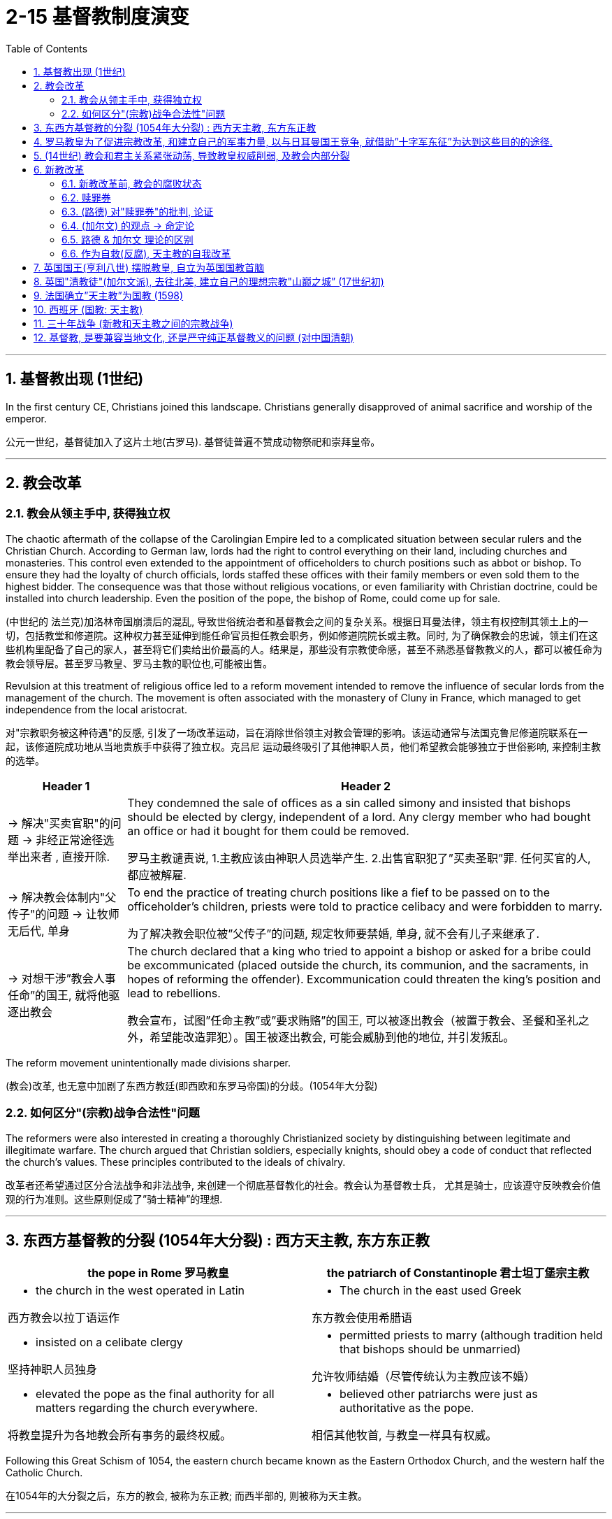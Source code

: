 
= 2-15 基督教制度演变
:toc: left
:toclevels: 3
:sectnums:
:stylesheet: myAdocCss.css

'''


== 基督教出现 (1世纪)

In the first century CE, Christians joined this landscape. Christians generally disapproved of animal sacrifice and worship of the emperor.

公元一世纪，基督徒加入了这片土地(古罗马). 基督徒普遍不赞成动物祭祀和崇拜皇帝。

'''

==  教会改革

=== 教会从领主手中, 获得独立权

The chaotic aftermath of the collapse of the Carolingian Empire led to a complicated situation between secular rulers and the Christian Church. According to German law, lords had the right to control everything on their land, including churches and monasteries. This control even extended to the appointment of officeholders to church positions such as abbot or bishop. To ensure they had the loyalty of church officials, lords staffed these offices with their family members or even sold them to the highest bidder. The consequence was that those without religious vocations, or even familiarity with Christian doctrine, could be installed into church leadership. Even the position of the pope, the bishop of Rome, could come up for sale.

(中世纪的 法兰克)加洛林帝国崩溃后的混乱, 导致世俗统治者和基督教会之间的复杂关系。根据日耳曼法律，领主有权控制其领土上的一切，包括教堂和修道院。这种权力甚至延伸到能任命官员担任教会职务，例如修道院院长或主教。同时, 为了确保教会的忠诚，领主们在这些机构里配备了自己的家人，甚至将它们卖给出价最高的人。结果是，那些没有宗教使命感，甚至不熟悉基督教教义的人，都可以被任命为教会领导层。甚至罗马教皇、罗马主教的职位也,可能被出售。

Revulsion at this treatment of religious office led to a reform movement intended to remove the influence of secular lords from the management of the church. The movement is often associated with the monastery of Cluny in France, which managed to get independence from the local aristocrat.

对"宗教职务被这种待遇"的反感, 引发了一场改革运动，旨在消除世俗领主对教会管理的影响。该运动通常与法国克鲁尼修道院联系在一起，该修道院成功地从当地贵族手中获得了独立权。克吕尼 运动最终吸引了其他神职人员，他们希望教会能够独立于世俗影响, 来控制主教的选举。

[.small]
[options="autowidth" cols="1a,1a"]
|===
|Header 1 |Header 2

|-> 解决"买卖官职"的问题 → 非经正常途径选举出来者 , 直接开除.

|They condemned the sale of offices as a sin called simony and insisted that bishops should be elected by clergy, independent of a lord. Any clergy member who had bought an office or had it bought for them could be removed.

罗马主教谴责说, 1.主教应该由神职人员选举产生. 2.出售官职犯了”买卖圣职”罪. 任何买官的人, 都应被解雇.

|-> 解决教会体制内"父传子"的问题 → 让牧师无后代, 单身

|To end the practice of treating church positions like a fief to be passed on to the officeholder’s children, priests were told to practice celibacy and were forbidden to marry.

为了解决教会职位被”父传子”的问题, 规定牧师要禁婚, 单身, 就不会有儿子来继承了.

|-> 对想干涉”教会人事任命”的国王, 就将他驱逐出教会

|The church declared that a king who tried to appoint a bishop or asked for a bribe could be excommunicated (placed outside the church, its communion, and the sacraments, in hopes of reforming the offender). Excommunication could threaten the king’s position and lead to rebellions.

教会宣布，试图”任命主教”或”要求贿赂”的国王, 可以被逐出教会（被置于教会、圣餐和圣礼之外，希望能改造罪犯）。国王被逐出教会, 可能会威胁到他的地位, 并引发叛乱。
|===


The reform movement unintentionally made divisions sharper.

(教会)改革, 也无意中加剧了东西方教廷(即西欧和东罗马帝国)的分歧。(1054年大分裂)

=== 如何区分"(宗教)战争合法性"问题

The reformers were also interested in creating a thoroughly Christianized society by distinguishing between legitimate and illegitimate warfare. The church argued that Christian soldiers, especially knights, should obey a code of conduct that reflected the church’s values. These principles contributed to the ideals of chivalry.

改革者还希望通过区分合法战争和非法战争, 来创建一个彻底基督教化的社会。教会认为基督教士兵， 尤其是骑士，应该遵守反映教会价值观的行为准则。这些原则促成了”骑士精神”的理想.

'''

==  东西方基督教的分裂 (1054年大分裂) : 西方天主教, 东方东正教




[.small]
[options="autowidth" cols="1a,1a"]
|===
|the pope in Rome 罗马教皇 |the patriarch of Constantinople 君士坦丁堡宗主教

|- the church in the west operated in Latin

西方教会以拉丁语运作

|- The church in the east used Greek

东方教会使用希腊语

|- insisted on a celibate clergy

坚持神职人员独身

|- permitted priests to marry (although tradition held that bishops should be unmarried)

允许牧师结婚（尽管传统认为主教应该不婚）

|- elevated the pope as the final authority for all matters regarding the church everywhere.

将教皇提升为各地教会所有事务的最终权威。

|- believed other patriarchs were just as authoritative as the pope.

相信其他牧首, 与教皇一样具有权威。
|===


Following this Great Schism of 1054, the eastern church became known as the Eastern Orthodox Church, and the western half the Catholic Church.

在1054年的大分裂之后，东方的教会, 被称为东正教; 而西半部的, 则被称为天主教。

'''

==  罗马教皇为了促进宗教改革, 和建立自己的军事力量, 以与日耳曼国王竞争, 就借助”十字军东征”为达到这些目的的途径.

In 1095, facing invasion on all sides, the Byzantine ruler Alexios I sent ambassadors to plead for help from the pope and an opportunity for a reconciliation between the two churches. Urban answered the Byzantine emperor’s call for aid.

1095年，面对四面楚歌的入侵，拜占庭统治者阿莱克修斯一世派遣大使向罗马教皇请求帮助，并为两个教会提供了和解的机会。(东西两个教会已经在1054年时大分裂了). (罗马教皇)乌尔班回应了拜占庭皇帝的援助呼吁.

Urban’s goal at this point was to free the Holy Land from non-Christian rulers in defense of the Christians living there; it was not a blanket endorsement of violence against Muslims. 

These limitations were later eased, however, as the popes discovered the power of calling repeated crusades to promote the reforming goals of the church and to compete with political rivals in Europe, like the German emperors.

乌尔班此时的目标, 是将圣地从非基督教统治者手中解放出来，以保卫居住在那里的基督徒。

这并不是全面支持针对穆斯林的暴力行为。然而，这些限制后来得到了缓解，因为教皇发现了号召反复十字军东征具有这种力量: 能促进教会改革 (让教会独立于王权, 王权不能控制教会), 并与日耳曼国王等欧洲政治对手竞争.

The popes had no armies, and they often had to depend on the unreliable aristocracy for protection when disagreements over church policy resulted in armed conflict with the princes of Europe. If they were to maintain their control over the church in contests with kings and emperors, it would be useful to see what happened when a pope rallied common Christians to a religious cause as a test of faith.

教皇没有军队，当他们在教会政策上的分歧, 导致与欧洲诸侯的武装冲突时，他们经常不得不依赖不可靠的贵族的保护。如果他们要在与国王和皇帝的竞争中保持对教会的控制，那么看看当教皇将普通基督徒召集到宗教事业中, 以考验其信仰时, 会发生什么 (做试探)，将会很有用。

'''

== (14世纪) 教会和君主关系紧张动荡, 导致教皇权威削弱, 及教会内部分裂

In contrast to the stability that had defined much of the thirteenth century for the European Christian Church, it began experiencing significant destabilization in the beginning of the fourteenth century, when tensions between the pope and national monarchs led to a weakening of papal authority and division within the church.

欧洲基督教会, 在 13 世纪的大部分时间里保持稳定状态, 但与之相反的是，从14 世纪初开始, 教会就经历严重的不稳定，当时教皇和国家君主之间关系紧张, 导致教皇权威的削弱, 和教会内部的分裂。

'''

==  新教改革

=== 新教改革前, 教会的腐败状态

The Protestant Reformation began in 1517, but its seeds had been sown years earlier. Over the course of the Middle Ages, the Catholic Church had grown richer, and its higher clerical offices had become dominated by people motivated more by the desire for wealth and power than by spiritual concerns. Although Europe’s peasants remained devoutly attached to their faith, critics claimed that

- popes acted less like Christ’s representatives on earth and more like secular princes, intervening in European political affairs and even commanding armies.
- Members of the clergy often lived lavishly in palatial surroundings and dressed themselves in silks and furs.
- Some had mistresses and illegitimate children, who were often given positions in the church.
- Wealthy families often purchased church offices for their members,
- and some men held bishoprics (areas under the authority of a bishop) in more than one place at a time by hiring other men to perform their offices.

Secular rulers, kings, and princes jealous of the church’s power sometimes vied with the pope for control of the churches in their territory and welcomed opportunities to reject the church’s authority.

新教改革始于 1517 年，但其种子早在几年前就已播下。在中世纪的过程中，天主教会变得更加富有， 其高级教职职位, 已被更多出于"对财富和权力的渴望, 而不是精神关注"的人所主导。尽管欧洲农民仍然虔诚地信仰他们的信仰，但批评者声称:

- 教皇的行为不太像基督在地球上的代表，而更像世俗王子, 他们干预欧洲政治事务，甚至指挥军队。
- 神职人员经常生活在富丽堂皇的环境中，穿着丝绸和毛皮衣服。
- 有些人有情妇和私生子，他们经常在教会中担任职务。
- 富裕的家庭经, 常为其成员购买教堂办公室，
- 一些男子通过雇用其他男子履行职责，同时在多个地方拥有主教职位（主教管辖的地区）。

嫉妒教会权力的世俗统治者、国王和王子, 有时会与教皇争夺对其领土内教会的控制权，并欢迎"能拒绝教会权威"的任何机会。

'''

===  赎罪券

Indulgences were a way to reduce or even cancel the time after death during which people needed to suffer in purgatory to atone for their sins before reaching heaven. These rewards could be earned by performing actions of great religious merit, such as going on Crusade. However, the church also taught that the pope controlled a store of merit amassed by Jesus and the Christian saints, whose virtue was so great they had entered heaven with grace left over. The church could allot this “extra” virtue to someone else in the form of an indulgence.

赎罪券是一种减少甚至取消死后时间的方法，在这段时间里，人们在进入天堂之前, 需要在炼狱中受苦以赎罪。这些奖励, 可以通过执行具有重大宗教价值的行为来获得，例如参加十字军东征。然而，教会还教导说，教皇控制着耶稣和基督教圣徒积累的功德，他们的美德如此之大，以至于他们带着剩余的恩典进入了天堂。教会可以以"赎罪券"的形式将这种 “额外”的美德分配给其他人。

'''

===  (路德) 对"赎罪券"的批判, 论证

A German monk named Martin Luther began the Protestant Reformation. Luther was outraged at the selling of indulgences. He drafted ninety-five arguments explaining why the sale of indulgences was wrong.

一位名叫"马丁·路德"的德国僧侣, 开启了"新教改革"。路德对教廷出售"赎罪券"感到愤怒。他起草了九十五条论据, 来解释为什么出售"赎罪券"是错误的.




论证逻辑:

[.small]
[options="autowidth" cols="1a,1a"]
|===
|Header 1 |

|-> 有信仰就能超生, 而不在于行动 (*即"全由上帝决定,非人力可改变,命定论"*)
|- He believed only God could grant forgiveness and that humans could do nothing to ensure their salvation, which depended entirely upon God. This is known as the doctrine of justification by faith.

他(马丁·路德)相信只有上帝才能给予宽恕，凡人无法采取任何措施, 来确保他们的救赎，这完全取决于上帝。这被称为"因信称义"的教义。

The Catholic Church taught that salvation was achieved through a combination of religious faith and good works. Buying an indulgence was regarded as a good work because the money went to the church. Luther taught that faith alone was sufficient for salvation and that humans were unable to work toward their own redemption, which depended entirely upon God.

天主教会教导说，"救赎"是通过"宗教信仰"和"善行"的结合, 来实现的。"购买赎罪券"被认为是一件"善行"，因为钱都捐给了教堂。而路德教导说，只要有"信仰", 就足以获得救赎，而人类无法为自己得到救赎, 而做努力，这完全取决于上帝的意志。(*这其实剥夺了"人的主观能动性", 宣扬了"命定论".*)

|-> 圣经是唯一的指导内容, 而非后人添加的其他习俗
|- Luther also said the pope had no control over purgatory and that there was no foundation in the Bible for the belief that the merit amassed by Jesus and the saints could be given to others.

路德还表示，教皇无法控制"炼狱"，圣经中没有任何基础可以相信"耶稣和圣徒所积累的功德, 可以给予他人"。

- Furthermore, adherence to centuries’ worth of Catholic tradition was not necessary to be a good Christian. Luther contended that scripture alone should be the source of Christian belief and practice. His followers thus abandoned many traditional Catholic practices, including clerical celibacy.

此外，遵守几个世纪来的天主教传统, 并非是成为一名优秀基督徒的必要条件。路德认为，圣经本身, 就应该是基督教信仰和实践的(真正)源泉。因此，他的追随者放弃了许多"传统的天主教习俗"，包括神职人员的"独身"习惯。新教徒还呼吁废除"僧侣和修女的宗教秩序"。

|-> 人能否赎罪,不取决于"赎罪券"
|- Any truly repentant Christian has a right to full remission of penalty and guilt, even without indulgence letters.

任何真正悔改的基督徒, 都有权完全免除刑罚和罪责，即使没有赎罪券。

|-> "买赎罪券"不是真正的"善行"
|- Christians are to be taught that he who gives to the poor or lends to the needy does a better deed than he who buys indulgences.

Christians are to be taught that the pope would and should wish to give of his own money, even though he had to sell the basilica of St. Peter, to many of those from whom certain hawkers of indulgences cajole money.

基督徒应该被教导，施舍给穷人, 或借钱给有需要的人, 这些善行, 能比购买"赎罪券"的人, 做得更好。 +
基督徒应该被教导，教皇愿意, 而且应该愿意, 将自己的钱捐给众多那些被"赎罪券小贩"骗取金钱的人，即使他不得不卖掉圣彼得大教堂。

|->
|- Protestants also called for the abolition of religious orders of monks and nuns. A life in the clergy, which the Catholic Church had proclaimed the greatest of all callings, was considered no better than the pursuit of any other vocation in life.

天主教会宣称, 神职人员是所有职业中最伟大的. 但人们并不认为, "神职人员"比"生活中其他职业"更好。

|===


In 1521, he was excommunicated (excluded from participating in the life of the church).

1521年，他(路德)被逐出教会（被排除在教会生活之外）。

'''

===  (加尔文) 的观点 → 命定论

Another center of Protestant thought was the city of Geneva in what is now Switzerland. The city’s religious leader, John Calvin, espoused a doctrine known as predestination, which held that God had predetermined which souls would be granted salvation upon death and which were destined for hell. No person could ever know for certain whether they were saved or damned, and there was nothing they could do to ensure salvation. Calvinists embraced the doctrine, despite denying human agency.

新教思想的另一个中心, 是日内瓦，位于现在的瑞士。该市的宗教领袖约翰·加尔文(John Calvin ) 他的思想与马丁·路德的思想相似，但在一个关键方面有所不同。加尔文拥护一种被称为"预定论"的学说，该学说认为上帝已经预先确定了哪些灵魂将在死亡后获得救赎，哪些灵魂注定要下地狱。没有人能够确切地知道自己是得救了, 还是被诅咒了，而且他们也无法采取任何措施, 来确保得救(命定论)。它否认了人类的"能动性".

'''

===  路德 & 加尔文 理论的区别

'''

===  作为自救(反腐), 天主教的自我改革

The Catholic Reformation, also called the Counter-Reformation, was the Catholic Church’s effort to address Luther’s challenges as well as to effect other necessary reforms.

- Indulgences were retained, but their sale was forbidden.
- The council prohibited church officials from appointing relatives to church offices,
- limited bishops to holding office in only one bishopric,
- and took steps to improve the education of Catholic clergy and curb their luxurious habits.

天主教的宗教改革，也称为"反宗教改革"，是天主教会为解决路德的挑战, 以及实施其他必要的改革, 而做出的努力。

- 赎罪券被保留，但禁止出售。
- 该委员会禁止教会官员任命亲属担任教会职务，
- 限制主教只能在一个主教区担任职务，
- 并采取措施改善天主教神职人员的教育, 并遏制他们的奢侈习惯。

'''

==  英国国王(亨利八世) 摆脱教皇, 自立为英国国教首脑

Efforts to silence Martin Luther were unsuccessful, and the new form of Christianity called Protestantism spread throughout the German-speaking lands. Often the new religion was welcomed by rulers as a reason to reject the pope’s authority.

压制马丁·路德的努力没有成功，新教的基督教形式, 在整个德语区传播开来。通常，"新教"受到统治者的欢迎，能利用它作为武器, 来"拒绝教皇权威". (国王能利用”新教”来作为武器, 来对抗天主教教皇)

The English Reformation, however, was of a different character. In England, reform was initially imposed from the top down, not by a committed convert but by a king looking for an expedient way to exchange one queen for another.

然而，英国决定执行"宗教改革", 却具有不同的性质原因。在英格兰，改革最初是"自上而下"实施的，而非由坚定的皈依者(自下而上)实施的，只是作为国王寻求的一种权宜之计，来将自己的一位皇后, 换成另一位。(国王利用"新教",来实现私人的目的: 换老婆)

Henry VIII of England decided to remove himself from under the pope’s authority. Henry declared the English church no longer bound by the pope’s authority. In 1534, Parliament passed the Act of Supremacy, establishing the Church of England with the English monarch as its head.

Under Henry’s leadership, the Church of England (also known as the Anglican Church) remained largely Catholic in terms of both doctrine and ritual, but his failure to purge the English Church of all elements of Roman Catholicism did not sit well with many Protestants.

英国的亨利八世决定摆脱教皇的权威。亨利宣布"英国教会"不再受"教皇权威"的约束。 1534年，议会通过了《至高无上法案》 ，建立了"以英国君主为首脑"的英国国教。

在亨利的领导下，英格兰教会（也称为"英国国教"或"圣公会"）在教义和仪式方面, 基本上仍然保持了天主教的特点，但他未能将"英格兰教会"中的所有"罗马天主教元素"清除，这让许多"新教徒"感到不满。

'''

==  英国"清教徒"(加尔文派), 去往北美, 建立自己的理想宗教"山巅之城” (17世纪初)

During Elizabeth’s reign, English Calvinists, known as Puritans, attempted unsuccessfully to move the Church of England even further from the doctrine and ritual of the Catholic Church.

伊丽莎白期间，英国"加尔文主义者"(清教徒), 试图使英国国教进一步远离天主教会的教义和仪式，但没有成功。

By the 1570s and 1580s, Puritans had also come to oppose the structure of the Church of England, in which the monarch was the head of the church. They believed churches should be independent and governed by groups of elected elders instead of a king or queen. Elizabeth was unwilling to change the manner in which the Church of England was governed, however.

到了1570年代和1580年代，清教徒开始反对英国国教中的"君主是教会的领袖"制度。他们认为, 教会应该独立，并由选举产生的长老团体, 而不是国王或王后来管理。然而，伊丽莎白不愿意改变英国国教的治理方式。

During the reign of her successor James I, Puritans who wished to separate from the Church of England (known as Separatists) began to depart England for places, including mainland Europe and North America, where they believed they would be able to establish ideal Christian communities.

在她的继任者詹姆斯一世统治期间，希望脱离英国国教的清教徒 （称为分离主义者）, 开始离开英国, 前往欧洲大陆和北美等地，他们相信, 在那里能够建立理想的基督教社区。

'''

==  法国确立”天主教”为国教 (1598)

The transition from Catholicism to Protestantism in England was more peaceful than elsewhere. Outside England, the dispute over whether a kingdom should be Catholic or Protestant could be quite violent.

France officially issued the Edict of Nantes in 1598. The edict established Catholicism as the official religion of France.

在英国，从天主教到新教的过渡比其他地方更加和平。而在英格兰以外，关于"国王应该信奉天主教, 还是新教"的争论, 可能会相当激烈。

法国在1598年颁布"南特敕令"后, 确立"天主教为法国国教".

'''

==  西班牙 (国教: 天主教)

In the Spanish Netherlands, Philip II of Spain fought against Calvinist rebels. The seven northern provinces established their independence from Spain as the United Provinces of the Netherlands. The Netherlands was not the only place in which Philip II, who regarded himself and Spain as defenders of Catholicism, fought to maintain the church’s supremacy. In 1588, he launched a naval attack on England with the intent of restoring it to the Catholic Church and ending its support for Protestant rebels in the Spanish Netherlands. The invasion failed.

在西属尼德兰，西班牙的菲利普二世与加尔文派反叛者作战。北方的七个省从西班牙独立，成立了荷兰联合省。菲利普二世不仅在荷兰与反叛者作战，他还视自己和西班牙为天主教的捍卫者，努力维护教会的至高权力。1588年，他发起了一次对英格兰的海上攻击，企图使其重新归附天主教会，并结束其对西属尼德兰新教叛军的支持。此次入侵以失败告终。

'''

==  三十年战争 (新教和天主教之间的宗教战争)

The wars of religion continued into the seventeenth century. From 1618 to 1648, the Thirty Years’ War between Catholic and Protestant states raged in the Holy Roman Empire. As German Catholics, Lutherans, and Calvinists fought one another, other European countries entered the fray.

In the end, the German Protestants were victorious. The Peace of Westphalia, which ended the war in 1648, established the independence of each of the entities, numbering nearly one thousand, that had made up the Holy Roman Empire.

宗教战争一直持续到十七世纪。 1618年至1648年，神圣罗马帝国"天主教"国家, 与"新教"国家之间的三十年战争爆发。当德国境内的天主教徒、和(新教的)"路德"教徒和"加尔文"教徒, 互相争斗时，其他欧洲国家也加入了战斗。 +
最终，德国的新教徒一方取得了胜利. 1648 年结束战争的《威斯特伐利亚和约》, 确立了组成神圣罗马帝国的近千个实体的独立性。

'''

==  基督教, 是要兼容当地文化, 还是严守纯正基督教义的问题 (对中国清朝)

Kangxi tolerated other religions, including Christianity. The Jesuits’ efforts to learn the Chinese language and their respect for Chinese culture made them more successful at winning converts than the Dominicans and Franciscans. But members of these other orders grew jealous and complained to the Pope about the Jesuits’ willingness to accommodate Chinese practices. 

When the Vatican ruled that all church services must be conducted in Latin and that Chinese Christians must be ordered to abandon their ancestral rites, Kangxi decreed that missionaries who complied would have to leave China.

康熙容忍其他宗教，包括基督教。耶稣会士学习中文的努力, 和对中国文化的尊重, 使他们比"多米尼加"和"方济各会"更成功地赢得皈依。但其他修会的成员开始嫉妒，并向教皇抱怨"耶稣会士" 愿意迁就中国的做法。当梵蒂冈规定所有教堂仪式必须用拉丁语进行，并且必须命令中国基督徒放弃祖先仪式时，康熙下令, 遵守命令的传教士必须离开中国。

'''
